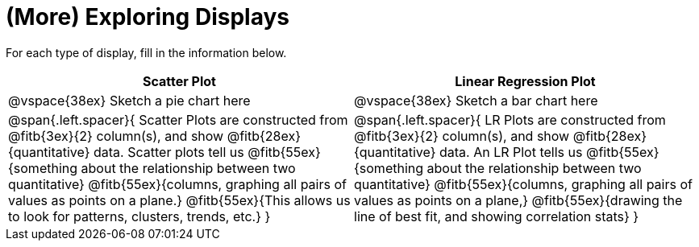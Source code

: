 = (More) Exploring Displays 

For each type of display, fill in the information below.

[cols="^1a,^1a",stripes="none",options="header"]
|===
| Scatter Plot | Linear Regression Plot
| @vspace{38ex} Sketch a pie chart here | @vspace{38ex} Sketch a bar chart here
| 
--
@span{.left.spacer}{
Scatter Plots are constructed from @fitb{3ex}{2} column(s), and show @fitb{28ex}{quantitative} data.
Scatter plots tell us 
@fitb{55ex}{something about the relationship between two quantitative}
@fitb{55ex}{columns, graphing all pairs of values as points on a plane.}
@fitb{55ex}{This allows us to look for patterns, clusters, trends, etc.}
}
--

| 
--
@span{.left.spacer}{
LR Plots are constructed from @fitb{3ex}{2} column(s), and show @fitb{28ex}{quantitative} data.
An LR Plot tells us
@fitb{55ex}{something about the relationship between two quantitative}
@fitb{55ex}{columns, graphing all pairs of values as points on a plane,}
@fitb{55ex}{drawing the line of best fit, and showing correlation stats}
}
--
|===